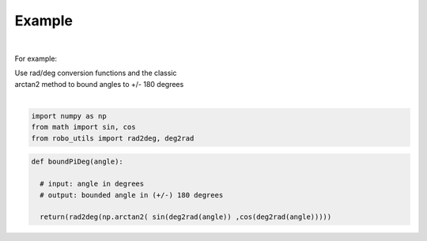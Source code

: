 

Example
-------

.. |robo-utils
.. |**********

|

For example:


| Use rad/deg conversion functions and the classic 
| arctan2 method to bound angles to +/- 180 degrees
|

.. code-block:: python

   import numpy as np
   from math import sin, cos
   from robo_utils import rad2deg, deg2rad

.. code-block:: python

   def boundPiDeg(angle): 
    
     # input: angle in degrees
     # output: bounded angle in (+/-) 180 degrees

     return(rad2deg(np.arctan2( sin(deg2rad(angle)) ,cos(deg2rad(angle)))))









